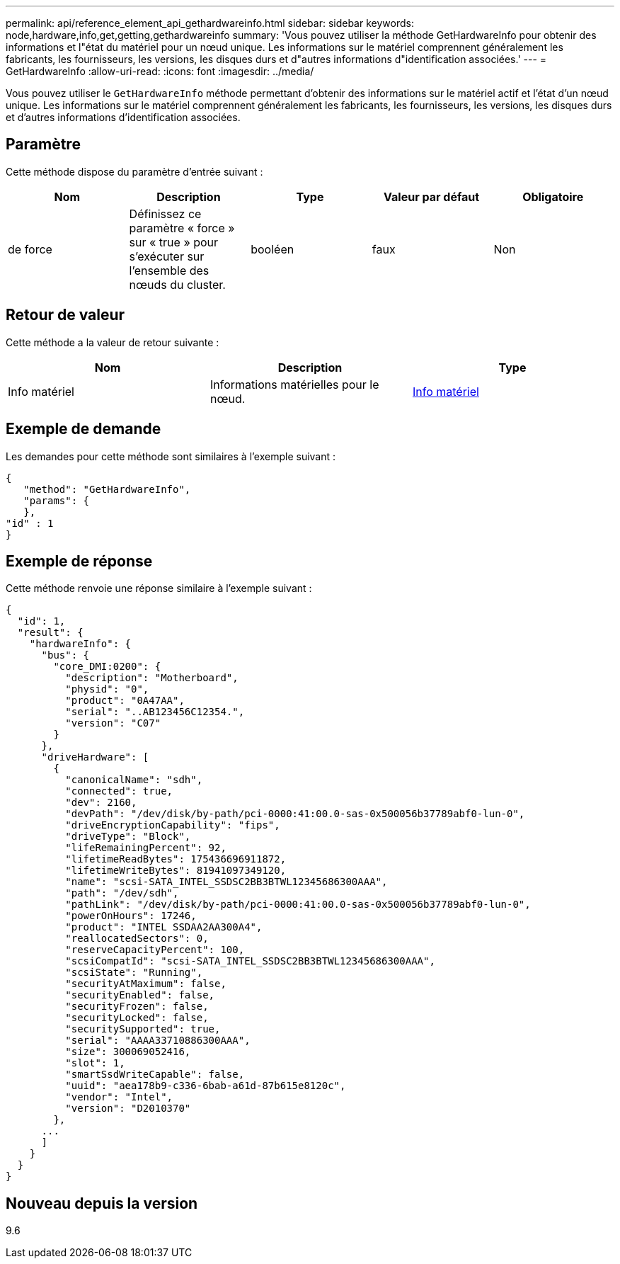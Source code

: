 ---
permalink: api/reference_element_api_gethardwareinfo.html 
sidebar: sidebar 
keywords: node,hardware,info,get,getting,gethardwareinfo 
summary: 'Vous pouvez utiliser la méthode GetHardwareInfo pour obtenir des informations et l"état du matériel pour un nœud unique. Les informations sur le matériel comprennent généralement les fabricants, les fournisseurs, les versions, les disques durs et d"autres informations d"identification associées.' 
---
= GetHardwareInfo
:allow-uri-read: 
:icons: font
:imagesdir: ../media/


[role="lead"]
Vous pouvez utiliser le `GetHardwareInfo` méthode permettant d'obtenir des informations sur le matériel actif et l'état d'un nœud unique. Les informations sur le matériel comprennent généralement les fabricants, les fournisseurs, les versions, les disques durs et d'autres informations d'identification associées.



== Paramètre

Cette méthode dispose du paramètre d'entrée suivant :

|===
| Nom | Description | Type | Valeur par défaut | Obligatoire 


 a| 
de force
 a| 
Définissez ce paramètre « force » sur « true » pour s'exécuter sur l'ensemble des nœuds du cluster.
 a| 
booléen
 a| 
faux
 a| 
Non

|===


== Retour de valeur

Cette méthode a la valeur de retour suivante :

|===
| Nom | Description | Type 


 a| 
Info matériel
 a| 
Informations matérielles pour le nœud.
 a| 
xref:reference_element_api_hardwareinfo.adoc[Info matériel]

|===


== Exemple de demande

Les demandes pour cette méthode sont similaires à l'exemple suivant :

[listing]
----
{
   "method": "GetHardwareInfo",
   "params": {
   },
"id" : 1
}
----


== Exemple de réponse

Cette méthode renvoie une réponse similaire à l'exemple suivant :

[listing]
----
{
  "id": 1,
  "result": {
    "hardwareInfo": {
      "bus": {
        "core_DMI:0200": {
          "description": "Motherboard",
          "physid": "0",
          "product": "0A47AA",
          "serial": "..AB123456C12354.",
          "version": "C07"
        }
      },
      "driveHardware": [
        {
          "canonicalName": "sdh",
          "connected": true,
          "dev": 2160,
          "devPath": "/dev/disk/by-path/pci-0000:41:00.0-sas-0x500056b37789abf0-lun-0",
          "driveEncryptionCapability": "fips",
          "driveType": "Block",
          "lifeRemainingPercent": 92,
          "lifetimeReadBytes": 175436696911872,
          "lifetimeWriteBytes": 81941097349120,
          "name": "scsi-SATA_INTEL_SSDSC2BB3BTWL12345686300AAA",
          "path": "/dev/sdh",
          "pathLink": "/dev/disk/by-path/pci-0000:41:00.0-sas-0x500056b37789abf0-lun-0",
          "powerOnHours": 17246,
          "product": "INTEL SSDAA2AA300A4",
          "reallocatedSectors": 0,
          "reserveCapacityPercent": 100,
          "scsiCompatId": "scsi-SATA_INTEL_SSDSC2BB3BTWL12345686300AAA",
          "scsiState": "Running",
          "securityAtMaximum": false,
          "securityEnabled": false,
          "securityFrozen": false,
          "securityLocked": false,
          "securitySupported": true,
          "serial": "AAAA33710886300AAA",
          "size": 300069052416,
          "slot": 1,
          "smartSsdWriteCapable": false,
          "uuid": "aea178b9-c336-6bab-a61d-87b615e8120c",
          "vendor": "Intel",
          "version": "D2010370"
        },
      ...
      ]
    }
  }
}
----


== Nouveau depuis la version

9.6
